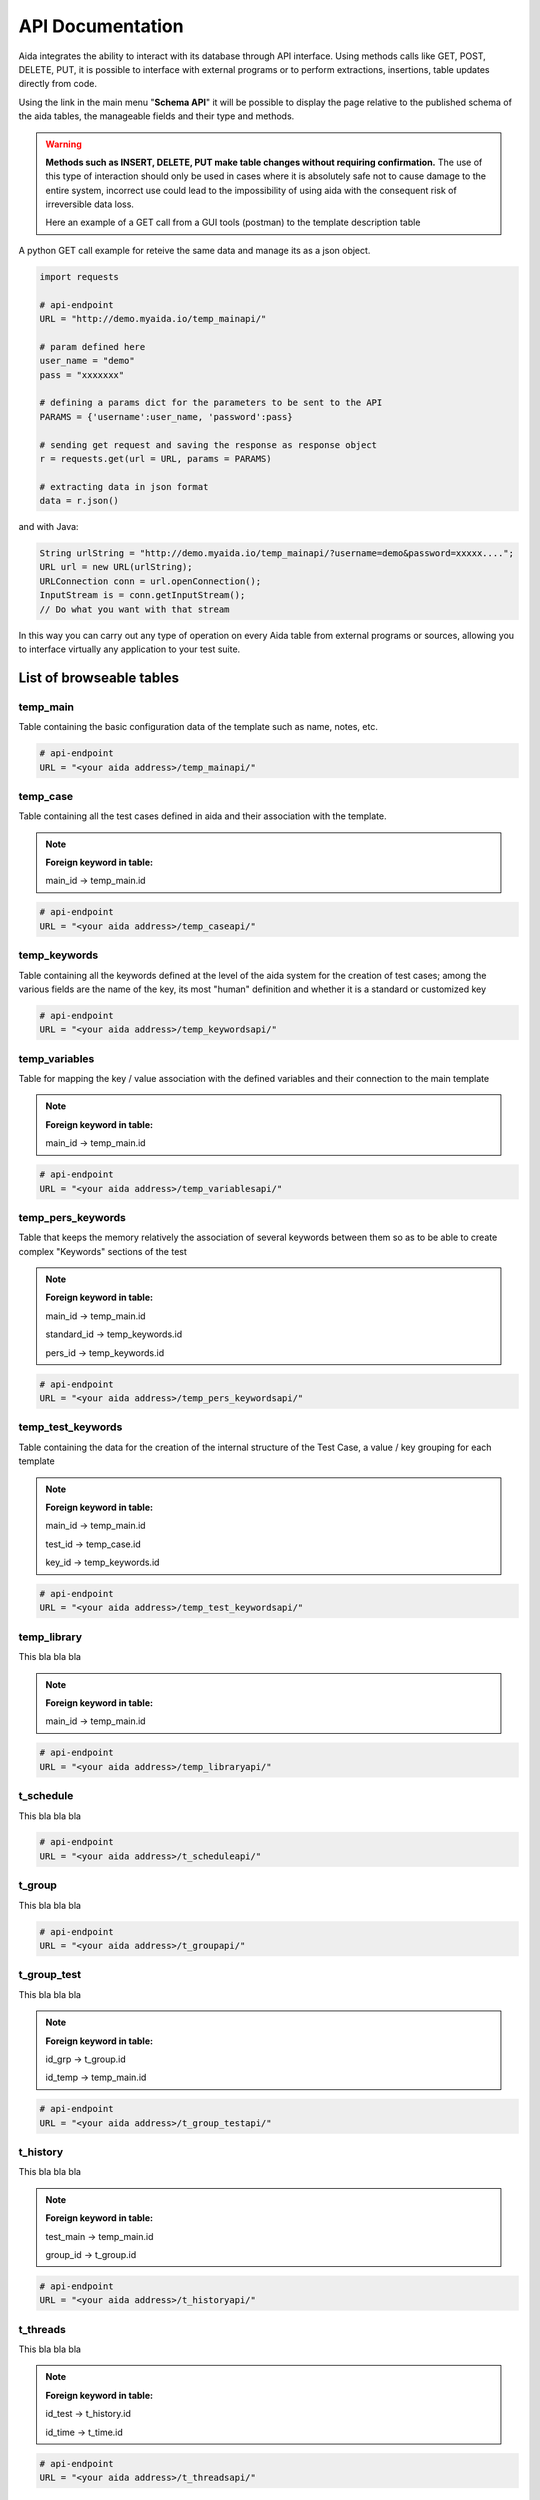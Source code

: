 API Documentation
==============

Aida integrates the ability to interact with its database through API interface.
Using methods calls like GET, POST, DELETE, PUT, it is possible to interface with external programs or to perform extractions, insertions, table updates directly from code.

Using the link in the main menu "**Schema API**" it will be possible to display the page relative to the published schema of the aida tables, the manageable fields and their type and methods.

.. figure:: img/schema.png
   :scale: 50 %
   :alt: Aida test keywords
   
.. warning::
  **Methods such as INSERT, DELETE, PUT make table changes without requiring confirmation.**
  The use of this type of interaction should only be used in cases where it is absolutely safe not to cause damage to the entire system, incorrect use could lead to the impossibility of using aida with the consequent risk of irreversible data loss.
  
  Here an example of a GET call from a GUI tools (postman) to the template description table
  
.. figure:: img/postman.png
   :scale: 50 %
   :alt: Aida test keywords


A python GET call example for reteive the same data and manage its as a json object.

.. code-block:: python
   
   import requests
   
   # api-endpoint 
   URL = "http://demo.myaida.io/temp_mainapi/"

   # param defined here
   user_name = "demo"
   pass = "xxxxxxx"

   # defining a params dict for the parameters to be sent to the API 
   PARAMS = {'username':user_name, 'password':pass} 

   # sending get request and saving the response as response object 
   r = requests.get(url = URL, params = PARAMS) 

   # extracting data in json format 
   data = r.json() 
   

and with Java:

.. code-block:: java

   String urlString = "http://demo.myaida.io/temp_mainapi/?username=demo&password=xxxxx....";
   URL url = new URL(urlString);
   URLConnection conn = url.openConnection();
   InputStream is = conn.getInputStream();
   // Do what you want with that stream


In this way you can carry out any type of operation on every Aida table from external programs or sources, allowing you to interface virtually any application to your test suite.

-----------------
List of browseable tables
-----------------


temp_main
-----------------

Table containing the basic configuration data of the template such as name, notes, etc.

.. code-block:: python

   # api-endpoint 
   URL = "<your aida address>/temp_mainapi/"
   


temp_case
-----------------

Table containing all the test cases defined in aida and their association with the template.

.. note::
  **Foreign keyword in table:**
  
  main_id -> temp_main.id

.. code-block:: python

   # api-endpoint 
   URL = "<your aida address>/temp_caseapi/"
   
   
temp_keywords
-----------------

Table containing all the keywords defined at the level of the aida system for the creation of test cases; among the various fields are the name of the key, its most "human" definition and whether it is a standard or customized key

.. code-block:: python

   # api-endpoint 
   URL = "<your aida address>/temp_keywordsapi/"
   
   

temp_variables
-----------------

Table for mapping the key / value association with the defined variables and their connection to the main template

.. note::
  **Foreign keyword in table:**
  
  main_id -> temp_main.id

.. code-block:: python

   # api-endpoint 
   URL = "<your aida address>/temp_variablesapi/"
   
   

temp_pers_keywords
-----------------

Table that keeps the memory relatively the association of several keywords between them so as to be able to create complex "Keywords" sections of the test

.. note::
  **Foreign keyword in table:**
  
  main_id -> temp_main.id
  
  standard_id -> temp_keywords.id
  
  pers_id -> temp_keywords.id

.. code-block:: python

   # api-endpoint 
   URL = "<your aida address>/temp_pers_keywordsapi/"
   
   
temp_test_keywords
-----------------

Table containing the data for the creation of the internal structure of the Test Case, a value / key grouping for each template

.. note::
  **Foreign keyword in table:**
  
  main_id -> temp_main.id
  
  test_id -> temp_case.id
  
  key_id -> temp_keywords.id

.. code-block:: python

   # api-endpoint 
   URL = "<your aida address>/temp_test_keywordsapi/"
   
   
temp_library
-----------------

This bla bla bla

.. note::
  **Foreign keyword in table:**
  
  main_id -> temp_main.id

.. code-block:: python

   # api-endpoint 
   URL = "<your aida address>/temp_libraryapi/"
   
   
t_schedule
-----------------

This bla bla bla

.. code-block:: python

   # api-endpoint 
   URL = "<your aida address>/t_scheduleapi/"
   
   
t_group
-----------------

This bla bla bla

.. code-block:: python

   # api-endpoint 
   URL = "<your aida address>/t_groupapi/"
   
   
t_group_test
-----------------

This bla bla bla

.. note::
  **Foreign keyword in table:**
  
  id_grp -> t_group.id
  
  id_temp -> temp_main.id

.. code-block:: python

   # api-endpoint 
   URL = "<your aida address>/t_group_testapi/"
   
   
t_history
-----------------

This bla bla bla

.. note::
  **Foreign keyword in table:**
  
  test_main -> temp_main.id
  
  group_id -> t_group.id

.. code-block:: python

   # api-endpoint 
   URL = "<your aida address>/t_historyapi/"
   
   
t_threads
-----------------

This bla bla bla

.. note::
  **Foreign keyword in table:**
  
  id_test -> t_history.id
  
  id_time -> t_time.id

.. code-block:: python

   # api-endpoint 
   URL = "<your aida address>/t_threadsapi/"
   
   
t_tags
-----------------

This bla bla bla

.. code-block:: python

   # api-endpoint 
   URL = "<your aida address>/t_tagsapi/"
   
   
t_tags_route
-----------------

This bla bla bla

.. note::
  **Foreign keyword in table:**
  
  main_id -> temp_main.id
  
  tag_id -> t_tags.id

.. code-block:: python

   # api-endpoint 
   URL = "<your aida address>/t_tags_routeapi/"
   

